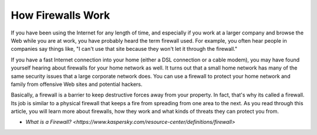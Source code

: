 How Firewalls Work
===================================

If you have been using the Internet for any length of time, and especially if you work at a larger company and browse the Web while you are at work, you have probably heard the term firewall used. For example, you often hear people in companies say things like, "I can't use that site because they won't let it through the firewall."

If you have a fast Internet connection into your home (either a DSL connection or a cable modem), you may have found yourself hearing about firewalls for your home network as well. It turns out that a small home network has many of the same security issues that a large corporate network does. You can use a firewall to protect your home network and family from offensive Web sites and potential hackers.

Basically, a firewall is a barrier to keep destructive forces away from your property. In fact, that's why its called a firewall. Its job is similar to a physical firewall that keeps a fire from spreading from one area to the next. As you read through this article, you will learn more about firewalls, how they work and what kinds of threats they can protect you from.

-  `What is a Firewall? <https://www.kaspersky.com/resource-center/definitions/firewall>`
